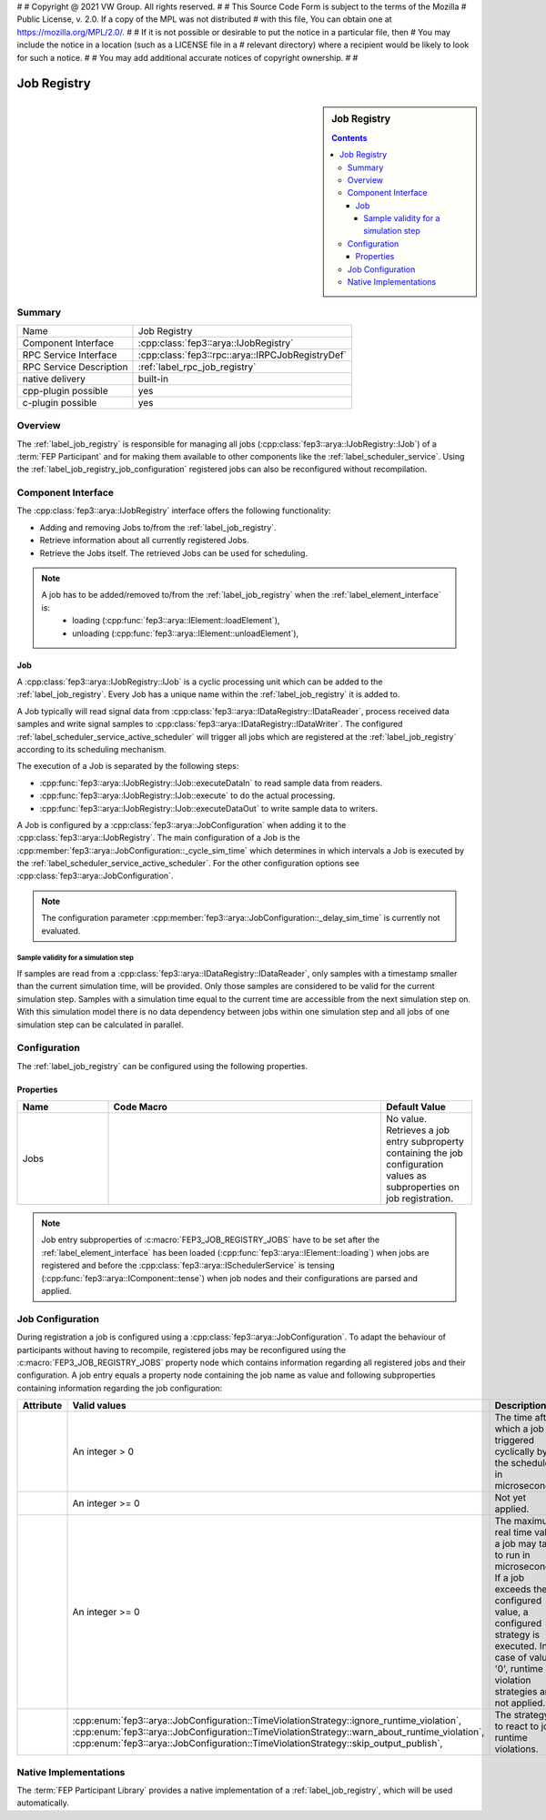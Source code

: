 #
# Copyright @ 2021 VW Group. All rights reserved.
# 
#     This Source Code Form is subject to the terms of the Mozilla
#     Public License, v. 2.0. If a copy of the MPL was not distributed
#     with this file, You can obtain one at https://mozilla.org/MPL/2.0/.
# 
# If it is not possible or desirable to put the notice in a particular file, then
# You may include the notice in a location (such as a LICENSE file in a
# relevant directory) where a recipient would be likely to look for such a notice.
# 
# You may add additional accurate notices of copyright ownership.
# 
#


.. _label_job_registry:

=============
 Job Registry
=============

.. sidebar:: Job Registry

        .. contents::

Summary
=======

+------------------------------------------------------+-----------------------------------------------------------------+
| Name                                                 |  Job Registry                                                   |
+------------------------------------------------------+-----------------------------------------------------------------+
| Component Interface                                  |  :cpp:class:`fep3::arya::IJobRegistry`                          |
+------------------------------------------------------+-----------------------------------------------------------------+
| RPC Service Interface                                | :cpp:class:`fep3::rpc::arya::IRPCJobRegistryDef`                |
+------------------------------------------------------+-----------------------------------------------------------------+
| RPC Service Description                              |  :ref:`label_rpc_job_registry`                                  |
+------------------------------------------------------+-----------------------------------------------------------------+
| native delivery                                      |  built-in                                                       |
+------------------------------------------------------+-----------------------------------------------------------------+
| cpp-plugin possible                                  |  yes                                                            |
+------------------------------------------------------+-----------------------------------------------------------------+
| c-plugin possible                                    |  yes                                                            |
+------------------------------------------------------+-----------------------------------------------------------------+


Overview
========

The :ref:`label_job_registry` is responsible for managing all jobs (:cpp:class:`fep3::arya::IJobRegistry::IJob`) of a :term:`FEP Participant`
and for making them available to other components like the :ref:`label_scheduler_service`. Using the :ref:`label_job_registry_job_configuration` registered jobs can also be reconfigured without recompilation.

Component Interface
===================

The :cpp:class:`fep3::arya::IJobRegistry` interface offers the following functionality:

* Adding and removing Jobs to/from the :ref:`label_job_registry`.
* Retrieve information about all currently registered Jobs.
* Retrieve the Jobs itself. The retrieved Jobs can be used for scheduling.

.. note::
  A job has to be added/removed to/from the :ref:`label_job_registry` when the :ref:`label_element_interface` is:
    * loading (:cpp:func:`fep3::arya::IElement::loadElement`),
    * unloading (:cpp:func:`fep3::arya::IElement::unloadElement`),

.. _label_job:

Job
---

A :cpp:class:`fep3::arya::IJobRegistry::IJob` is a cyclic processing unit which can be added to the :ref:`label_job_registry`.
Every Job has a unique name within the :ref:`label_job_registry` it is added to.

A Job typically will read signal data from :cpp:class:`fep3::arya::IDataRegistry::IDataReader`, process received data samples and write signal samples to :cpp:class:`fep3::arya::IDataRegistry::IDataWriter`.
The configured :ref:`label_scheduler_service_active_scheduler` will trigger all jobs which are registered at the :ref:`label_job_registry` according to its scheduling mechanism.

The execution of a Job is separated by the following steps:

* :cpp:func:`fep3::arya::IJobRegistry::IJob::executeDataIn` to read sample data from readers.
* :cpp:func:`fep3::arya::IJobRegistry::IJob::execute` to do the actual processing.
* :cpp:func:`fep3::arya::IJobRegistry::IJob::executeDataOut` to write sample data to writers.

A Job is configured by a :cpp:class:`fep3::arya::JobConfiguration` when adding it to the :cpp:class:`fep3::arya::IJobRegistry`.
The main configuration of a Job is the :cpp:member:`fep3::arya::JobConfiguration::_cycle_sim_time` which determines in which intervals a Job is executed by the :ref:`label_scheduler_service_active_scheduler`.
For the other configuration options see :cpp:class:`fep3::arya::JobConfiguration`.

.. note::
  The configuration parameter :cpp:member:`fep3::arya::JobConfiguration::_delay_sim_time` is currently not evaluated.

Sample validity for a simulation step
^^^^^^^^^^^^^^^^^^^^^^^^^^^^^^^^^^^^^

If samples are read from a :cpp:class:`fep3::arya::IDataRegistry::IDataReader`, only samples with a timestamp smaller than the current simulation time, will be provided.
Only those samples are considered to be valid for the current simulation step.
Samples with a simulation time equal to the current time are accessible from the next simulation step on.
With this simulation model there is no data dependency between jobs within one simulation step and
all jobs of one simulation step can be calculated in parallel.

Configuration
=============

The :ref:`label_job_registry` can be configured using the following properties.

Properties
----------


.. list-table::
   :widths: 20 60 20
   :header-rows: 1

   * - Name
     - Code Macro
     - Default Value
   * - Jobs
     - .. doxygendefine:: FEP3_JOB_REGISTRY_JOBS
        :no-link:
     - No value. Retrieves a job entry subproperty containing the job configuration values as subproperties on job registration.

.. note::
  Job entry subproperties of :c:macro:`FEP3_JOB_REGISTRY_JOBS` have to be set after the :ref:`label_element_interface` has been loaded (:cpp:func:`fep3::arya::IElement::loading`) when jobs are registered
  and before the :cpp:class:`fep3::arya::ISchedulerService` is tensing (:cpp:func:`fep3::arya::IComponent::tense`) when job nodes and their configurations are parsed and applied.

.. _label_job_registry_job_configuration:

Job Configuration
====================

During registration a job is configured using a :cpp:class:`fep3::arya::JobConfiguration`. To adapt the behaviour of participants without having to recompile,
registered jobs may be reconfigured using the :c:macro:`FEP3_JOB_REGISTRY_JOBS` property node which contains information regarding all registered jobs and their configuration.
A job entry equals a property node containing the job name as value and following subproperties containing information regarding the job configuration:

+------------------------------------------------------------------+----------------------------------------------------------------------------------------------------+--------------------------------------------------------------------------------------+
| **Attribute**                                                    | **Valid values**                                                                                   | **Description**                                                                      |
+------------------------------------------------------------------+----------------------------------------------------------------------------------------------------+--------------------------------------------------------------------------------------+
| .. doxygendefine:: FEP3_JOB_CYCLE_SIM_TIME_PROPERTY              | An integer > 0                                                                                     | The time after which a job is triggered cyclically by the scheduler in microseconds. |
+------------------------------------------------------------------+----------------------------------------------------------------------------------------------------+--------------------------------------------------------------------------------------+
| .. doxygendefine:: FEP3_JOB_DELAY_SIM_TIME_PROPERTY              | An integer >= 0                                                                                    | Not yet applied.                                                                     |
+------------------------------------------------------------------+----------------------------------------------------------------------------------------------------+--------------------------------------------------------------------------------------+
| .. doxygendefine:: FEP3_JOB_MAX_RUNTIME_REAL_TIME_PROPERTY       | An integer >= 0                                                                                    | The maximum real time value a job may take to run in microseconds.                   |
|                                                                  |                                                                                                    | If a job exceeds the configured value, a configured strategy is executed.            |
|                                                                  |                                                                                                    | In case of value '0', runtime violation strategies are not applied.                  |
+------------------------------------------------------------------+----------------------------------------------------------------------------------------------------+--------------------------------------------------------------------------------------+
| .. doxygendefine:: FEP3_JOB_RUNTIME_VIOLATION_STRATEGY_PROPERTY  | :cpp:enum:`fep3::arya::JobConfiguration::TimeViolationStrategy::ignore_runtime_violation`,         | The strategy to react to job runtime violations.                                     |
|                                                                  | :cpp:enum:`fep3::arya::JobConfiguration::TimeViolationStrategy::warn_about_runtime_violation`,     |                                                                                      |
|                                                                  | :cpp:enum:`fep3::arya::JobConfiguration::TimeViolationStrategy::skip_output_publish`,              |                                                                                      |
+------------------------------------------------------------------+----------------------------------------------------------------------------------------------------+--------------------------------------------------------------------------------------+

Native Implementations
======================

The :term:`FEP Participant Library` provides a native implementation of a :ref:`label_job_registry`, which will be used automatically.
